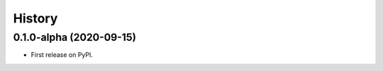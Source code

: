 =======
History
=======

0.1.0-alpha (2020-09-15)
------------------------

* First release on PyPI.
